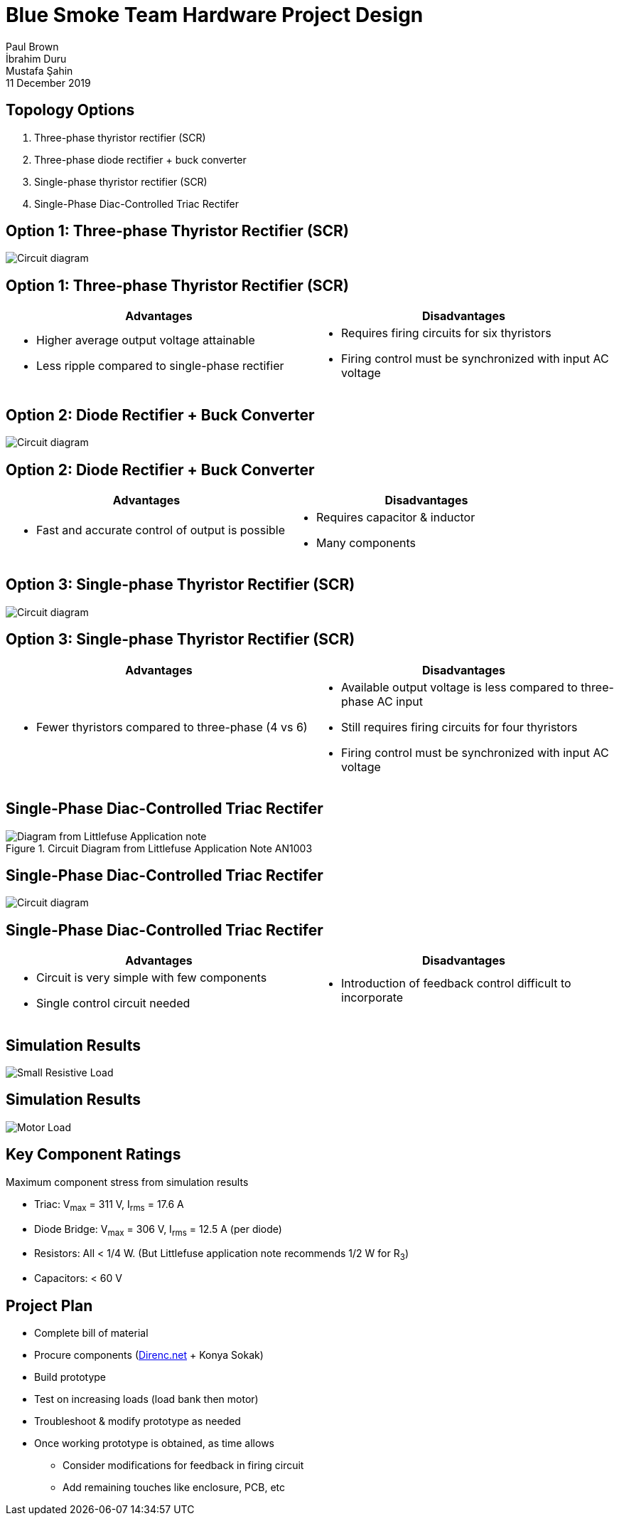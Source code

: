 = Blue Smoke Team Hardware Project Design
Paul Brown; İbrahim Duru; Mustafa Şahin
11 December 2019
:titlepage:
:pdf-theme: presentation-theme.yml
:table-stripes: even
:imagesdir: ../Simulink_modeling/figs/

== Topology Options

. Three-phase thyristor rectifier (SCR) 
. Three-phase diode rectifier + buck converter
. Single-phase thyristor rectifier (SCR)
. Single-Phase Diac-Controlled Triac Rectifer

<<<
== Option 1: Three-phase Thyristor Rectifier (SCR)

image::MODEL_three_ph_SCR.png[Circuit diagram, pdfwidth=100%]

<<<
== Option 1: Three-phase Thyristor Rectifier (SCR)

[cols="2*a", options="header"]
|===
|Advantages|Disadvantages
|
- Higher average output voltage attainable
- Less ripple compared to single-phase rectifier
|
- Requires firing circuits for six thyristors
- Firing control must be synchronized with input AC voltage
|===

<<<
== Option 2: Diode Rectifier + Buck Converter

image::MODEL_three_ph_rect_buck.png[Circuit diagram, pdfwidth=100%]

<<<
== Option 2: Diode Rectifier + Buck Converter

[cols="2*a", options="header"]
|===
|Advantages|Disadvantages
|
- Fast and accurate control of output is possible
|
- Requires capacitor & inductor
- Many components
|===

<<<
== Option 3: Single-phase Thyristor Rectifier (SCR)

image::MODEL_three_ph_SCR.png[Circuit diagram, pdfwidth=100%]

<<<
== Option 3: Single-phase Thyristor Rectifier (SCR)

[cols="2*a", options="header"]
|===
|Advantages|Disadvantages
|
- Fewer thyristors compared to three-phase (4 vs 6)
|
- Available output voltage is less compared to three-phase AC input
- Still requires firing circuits for four thyristors
- Firing control must be synchronized with input AC voltage
|===

<<<
== Single-Phase Diac-Controlled Triac Rectifer

.Circuit Diagram from Littlefuse Application Note AN1003
image::Littlefuse_Diagram.png[Diagram from Littlefuse Application note, pdfwidth=50%]

<<<
== Single-Phase Diac-Controlled Triac Rectifer

image::MODEL_triac_diac.png[Circuit diagram, pdfwidth=65%]

<<<
== Single-Phase Diac-Controlled Triac Rectifer

// Recommendation from prof to WhatsApp group - add screenshot?

[cols="2*a", options="header"]
|===
|Advantages|Disadvantages
|
- Circuit is very simple with few components
- Single control circuit needed
|
- Introduction of feedback control difficult to incorporate
|===

<<<
== Simulation Results

image::Figure_triac_diac_small_Rload.png[Small Resistive Load, pdfwidth=65%]

<<<
== Simulation Results

image::Figure_triac_diac_output_vi.png[Motor Load, pdfwidth=65%]

<<<
== Key Component Ratings

Maximum component stress from simulation results

- Triac: V~max~ = 311 V, I~rms~ = 17.6 A

- Diode Bridge: V~max~ = 306 V, I~rms~ = 12.5 A (per diode)

- Resistors: All < 1/4 W. (But Littlefuse application note recommends 1/2 W for R~3~)

- Capacitors: < 60 V

<<<
== Project Plan

- Complete bill of material
- Procure components (https://direnc.net[Direnc.net] + Konya Sokak)
- Build prototype
- Test on increasing loads (load bank then motor)
- Troubleshoot & modify prototype as needed
- Once working prototype is obtained, as time allows
  * Consider modifications for feedback in firing circuit
  * Add remaining touches like enclosure, PCB, etc
